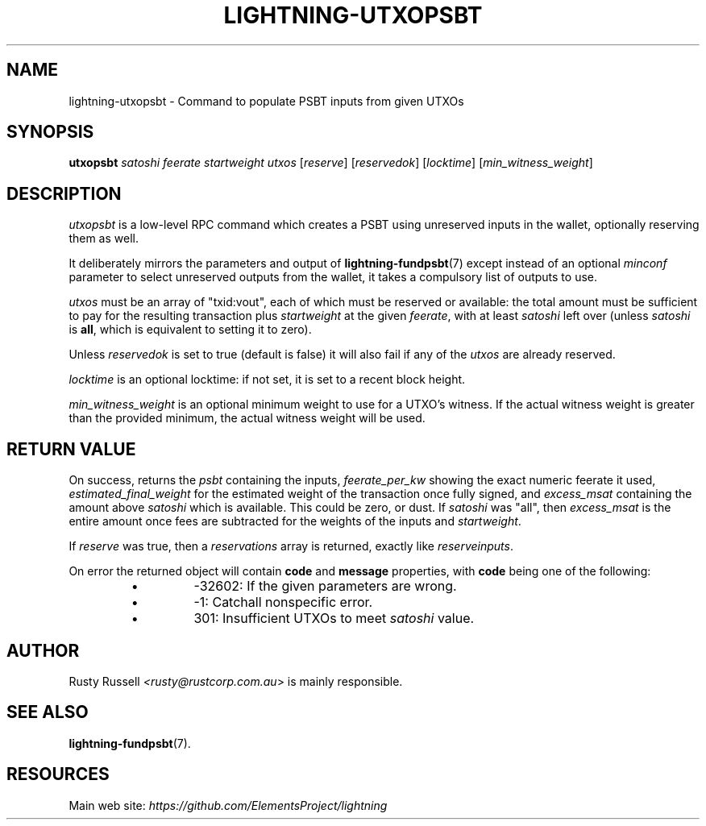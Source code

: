 .TH "LIGHTNING-UTXOPSBT" "7" "" "" "lightning-utxopsbt"
.SH NAME
lightning-utxopsbt - Command to populate PSBT inputs from given UTXOs
.SH SYNOPSIS

\fButxopsbt\fR \fIsatoshi\fR \fIfeerate\fR \fIstartweight\fR \fIutxos\fR [\fIreserve\fR] [\fIreservedok\fR] [\fIlocktime\fR] [\fImin_witness_weight\fR]

.SH DESCRIPTION

\fIutxopsbt\fR is a low-level RPC command which creates a PSBT using unreserved
inputs in the wallet, optionally reserving them as well\.


It deliberately mirrors the parameters and output of
\fBlightning-fundpsbt\fR(7) except instead of an optional \fIminconf\fR
parameter to select unreserved outputs from the wallet, it takes a
compulsory list of outputs to use\.


\fIutxos\fR must be an array of "txid:vout", each of which must be
reserved or available: the total amount must be sufficient to pay for
the resulting transaction plus \fIstartweight\fR at the given \fIfeerate\fR,
with at least \fIsatoshi\fR left over (unless \fIsatoshi\fR is \fBall\fR, which
is equivalent to setting it to zero)\.


Unless \fIreservedok\fR is set to true (default is false) it will also fail
if any of the \fIutxos\fR are already reserved\.


\fIlocktime\fR is an optional locktime: if not set, it is set to a recent
block height\.


\fImin_witness_weight\fR is an optional minimum weight to use for a UTXO's
witness\. If the actual witness weight is greater than the provided minimum,
the actual witness weight will be used\.

.SH RETURN VALUE

On success, returns the \fIpsbt\fR containing the inputs, \fIfeerate_per_kw\fR
showing the exact numeric feerate it used, \fIestimated_final_weight\fR for
the estimated weight of the transaction once fully signed, and
\fIexcess_msat\fR containing the amount above \fIsatoshi\fR which is
available\.  This could be zero, or dust\.  If \fIsatoshi\fR was "all",
then \fIexcess_msat\fR is the entire amount once fees are subtracted
for the weights of the inputs and \fIstartweight\fR\.


If \fIreserve\fR was true, then a \fIreservations\fR array is returned,
exactly like \fIreserveinputs\fR\.


On error the returned object will contain \fBcode\fR and \fBmessage\fR properties,
with \fBcode\fR being one of the following:

.RS
.IP \[bu]
-32602: If the given parameters are wrong\.
.IP \[bu]
-1: Catchall nonspecific error\.
.IP \[bu]
301: Insufficient UTXOs to meet \fIsatoshi\fR value\.

.RE
.SH AUTHOR

Rusty Russell \fI<rusty@rustcorp.com.au\fR> is mainly responsible\.

.SH SEE ALSO

\fBlightning-fundpsbt\fR(7)\.

.SH RESOURCES

Main web site: \fIhttps://github.com/ElementsProject/lightning\fR

\" SHA256STAMP:777710bb963f435193e92a55344c740c123d7aa4d54bf573c99a616f59eeee54
